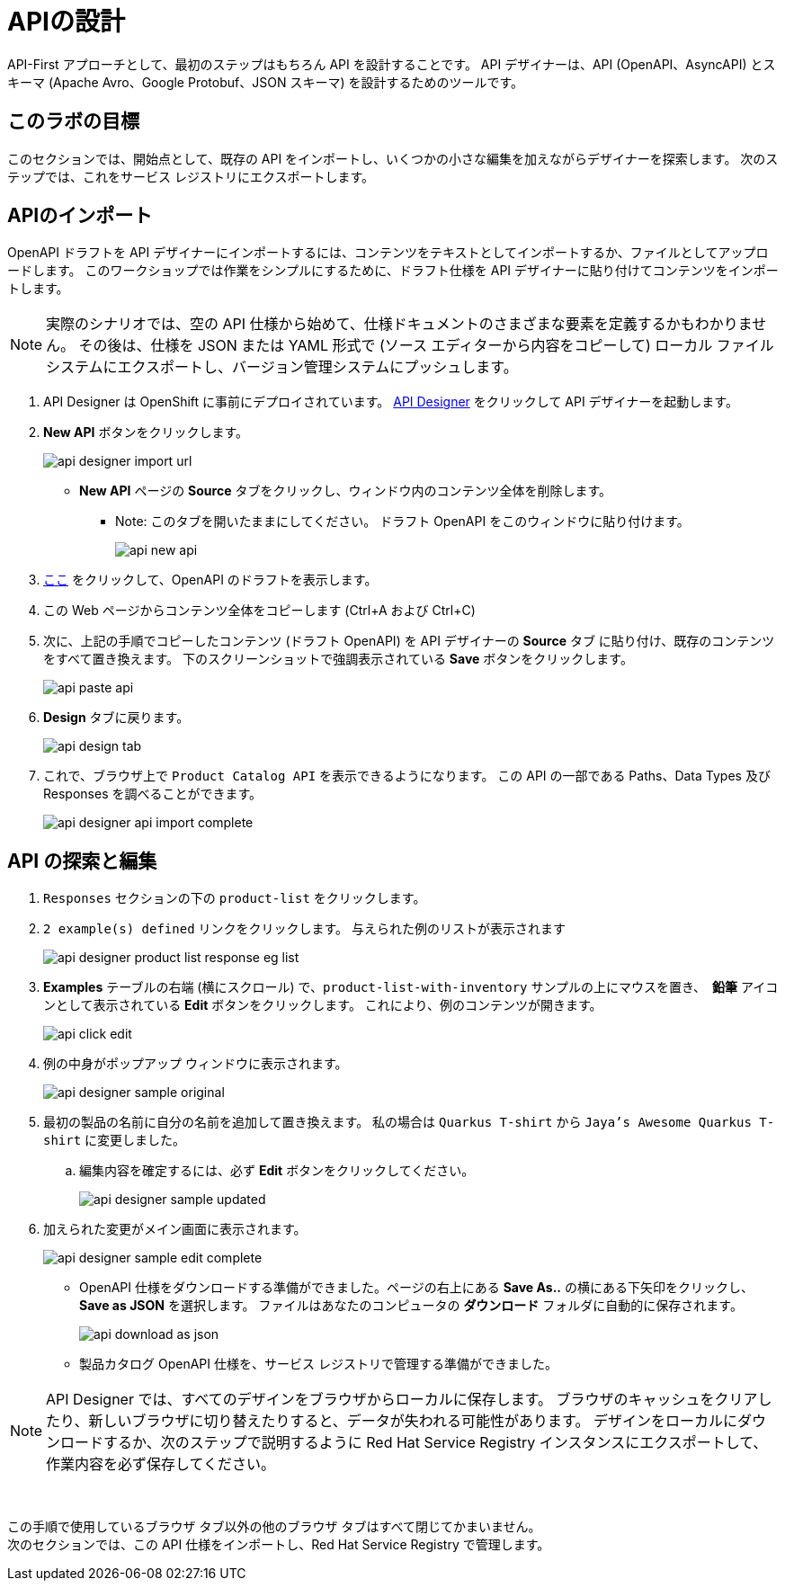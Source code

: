 
:icons: font
:imagesdir: ../assets/images

= APIの設計

API-First アプローチとして、最初のステップはもちろん API を設計することです。 API デザイナーは、API (OpenAPI、AsyncAPI) とスキーマ (Apache Avro、Google Protobuf、JSON スキーマ) を設計するためのツールです。

== このラボの目標

このセクションでは、開始点として、既存の API をインポートし、いくつかの小さな編集を加えながらデザイナーを探索します。 次のステップでは、これをサービス レジストリにエクスポートします。

== APIのインポート

OpenAPI ドラフトを API デザイナーにインポートするには、コンテンツをテキストとしてインポートするか、ファイルとしてアップロードします。 このワークショップでは作業をシンプルにするために、ドラフト仕様を API デザイナーに貼り付けてコンテンツをインポートします。

[NOTE]
====
実際のシナリオでは、空の API 仕様から始めて、仕様ドキュメントのさまざまな要素を定義するかもわかりません。 その後は、仕様を JSON または YAML 形式で (ソース エディターから内容をコピーして) ローカル ファイル システムにエクスポートし、バージョン管理システムにプッシュします。
====

. API Designer は OpenShift に事前にデプロイされています。 https://apicurio-designer.%SUBDOMAIN%[API Designer^, window=api_designer] をクリックして API デザイナーを起動します。
. *New API* ボタンをクリックします。
+
image::api-designer-import-url.png[]
* *New API* ページの *Source* タブをクリックし、ウィンドウ内のコンテンツ全体を削除します。
** Note: このタブを開いたままにしてください。 ドラフト OpenAPI をこのウィンドウに貼り付けます。
+
image::api-new-api.png[]
. https://raw.githubusercontent.com/cloud-services-summit-connect-2022/product-catalog-api/main/openapi/openapi-spec.yml[ここ^] をクリックして、OpenAPI のドラフトを表示します。
. この Web ページからコンテンツ全体をコピーします (Ctrl+A および Ctrl+C)
. 次に、上記の手順でコピーしたコンテンツ (ドラフト OpenAPI) を API デザイナーの *Source* タブ に貼り付け、既存のコンテンツをすべて置き換えます。 下のスクリーンショットで強調表示されている *Save* ボタンをクリックします。
+
image::api-paste-api.png[]
. *Design* タブに戻ります。
+
image::api-design-tab.png[]

. これで、ブラウザ上で `Product Catalog API` を表示できるようになります。 この API の一部である Paths、Data Types 及び Responses を調べることができます。
+
image::api-designer-api-import-complete.png[]

== API の探索と編集
. `Responses` セクションの下の `product-list` をクリックします。
. `2 example(s) defined` リンクをクリックします。 与えられた例のリストが表示されます
+
image::api-designer-product-list-response-eg-list.png[]
.  *Examples* テーブルの右端 (横にスクロール) で、`product-list-with-inventory` サンプルの上にマウスを置き、　*鉛筆* アイコンとして表示されている *Edit* ボタンをクリックします。 これにより、例のコンテンツが開きます。
+
image::api-click-edit.png[]
. 例の中身がポップアップ ウィンドウに表示されます。
+
image::api-designer-sample-original.png[]
. 最初の製品の名前に自分の名前を追加して置き換えます。 私の場合は `Quarkus T-shirt` から `Jaya's Awesome Quarkus T-shirt` に変更しました。
.. 編集内容を確定するには、必ず *Edit* ボタンをクリックしてください。
+
image::api-designer-sample-updated.png[]
. 加えられた変更がメイン画面に表示されます。
+
image::api-designer-sample-edit-complete.png[]
* OpenAPI 仕様をダウンロードする準備ができました。ページの右上にある *Save As..*  の横にある下矢印をクリックし、 *Save as JSON* を選択します。 ファイルはあなたのコンピュータの *ダウンロード* フォルダに自動的に保存されます。
+
image::api-download-as-json.png[]
* 製品カタログ OpenAPI 仕様を、サービス レジストリで管理する準備ができました。


[NOTE]
====
API Designer では、すべてのデザインをブラウザからローカルに保存します。 ブラウザのキャッシュをクリアしたり、新しいブラウザに切り替えたりすると、データが失われる可能性があります。 デザインをローカルにダウンロードするか、次のステップで説明するように Red Hat Service Registry インスタンスにエクスポートして、作業内容を必ず保存してください。
====


{empty} +

この手順で使用しているブラウザ タブ以外の他のブラウザ タブはすべて閉じてかまいません。 +
次のセクションでは、この API 仕様をインポートし、Red Hat Service Registry で管理します。
